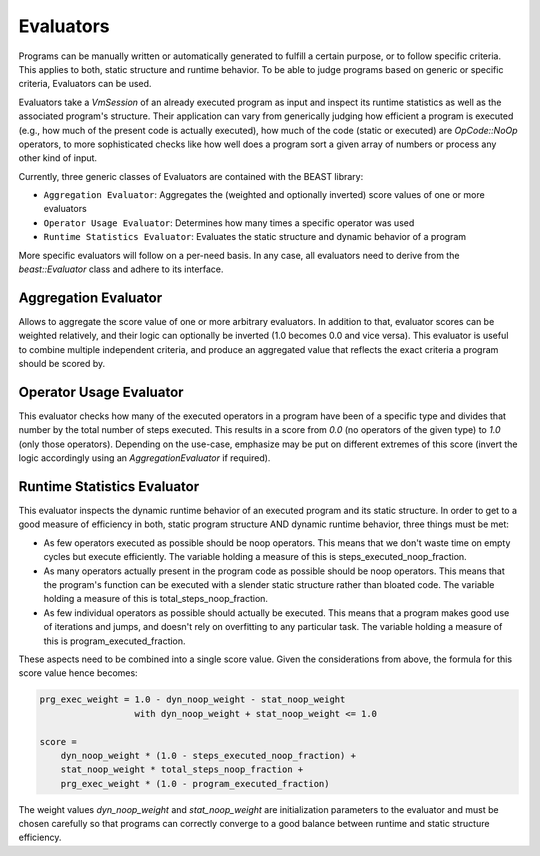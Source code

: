 Evaluators
==========

Programs can be manually written or automatically generated to fulfill a certain purpose, or to
follow specific criteria. This applies to both, static structure and runtime behavior. To be able to
judge programs based on generic or specific criteria, Evaluators can be used.

Evaluators take a `VmSession` of an already executed program as input and inspect its runtime
statistics as well as the associated program's structure. Their application can vary from
generically judging how efficient a program is executed (e.g., how much of the present code is
actually executed), how much of the code (static or executed) are `OpCode::NoOp` operators, to more
sophisticated checks like how well does a program sort a given array of numbers or process any other
kind of input.

Currently, three generic classes of Evaluators are contained with the BEAST library:

* ``Aggregation Evaluator``: Aggregates the (weighted and optionally inverted) score values of one
  or more evaluators

* ``Operator Usage Evaluator``: Determines how many times a specific operator was used

* ``Runtime Statistics Evaluator``: Evaluates the static structure and dynamic behavior of a program

More specific evaluators will follow on a per-need basis. In any case, all evaluators need to derive
from the `beast::Evaluator` class and adhere to its interface.

.. doxygenclass:: beast::Evaluator
   :members:


Aggregation Evaluator
---------------------

Allows to aggregate the score value of one or more arbitrary evaluators. In addition to that,
evaluator scores can be weighted relatively, and their logic can optionally be inverted (1.0 becomes
0.0 and vice versa). This evaluator is useful to combine multiple independent criteria, and produce an aggregated value that reflects the exact criteria a program should be scored by.

.. doxygenclass:: beast::AggregationEvaluator
   :members:


Operator Usage Evaluator
------------------------

This evaluator checks how many of the executed operators in a program have been of a specific type
and divides that number by the total number of steps executed. This results in a score from `0.0`
(no operators of the given type) to `1.0` (only those operators). Depending on the use-case,
emphasize may be put on different extremes of this score (invert the logic accordingly using an
`AggregationEvaluator` if required).

.. doxygenclass:: beast::OperatorUsageEvaluator
   :members:


Runtime Statistics Evaluator
----------------------------

This evaluator inspects the dynamic runtime behavior of an executed program and its static
structure. In order to get to a good measure of efficiency in both, static program structure AND
dynamic runtime behavior, three things must be met:

* As few operators executed as possible should be noop operators. This means that we don't waste
  time on empty cycles but execute efficiently. The variable holding a measure of this is
  steps_executed_noop_fraction.

* As many operators actually present in the program code as possible should be noop operators. This
  means that the program's function can be executed with a slender static structure rather than
  bloated code. The variable holding a measure of this is total_steps_noop_fraction.

* As few individual operators as possible should actually be executed. This means that a program
  makes good use of iterations and jumps, and doesn't rely on overfitting to any particular
  task. The variable holding a measure of this is program_executed_fraction.

These aspects need to be combined into a single score value. Given the considerations from above,
the formula for this score value hence becomes:

.. code-block:: cpp

   prg_exec_weight = 1.0 - dyn_noop_weight - stat_noop_weight
                     with dyn_noop_weight + stat_noop_weight <= 1.0

   score =
       dyn_noop_weight * (1.0 - steps_executed_noop_fraction) +
       stat_noop_weight * total_steps_noop_fraction +
       prg_exec_weight * (1.0 - program_executed_fraction)

The weight values `dyn_noop_weight` and `stat_noop_weight` are initialization parameters to the
evaluator and must be chosen carefully so that programs can correctly converge to a good balance
between runtime and static structure efficiency.

.. doxygenclass:: beast::RuntimeStatisticsEvaluator
   :members:
